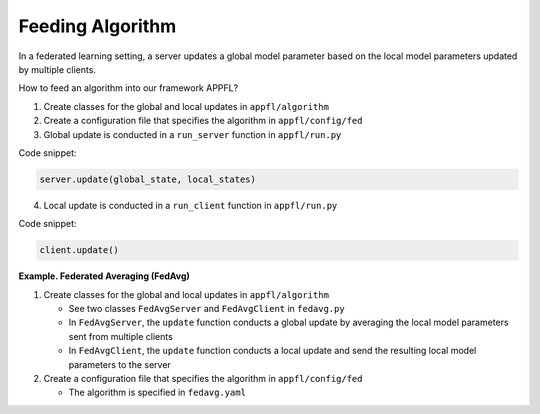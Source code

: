 Feeding Algorithm
=================

In a federated learning setting, a server updates a global model parameter based on the local model parameters updated by multiple clients.

How to feed an algorithm into our framework APPFL?

1. Create classes for the global and local updates in ``appfl/algorithm``
2. Create a configuration file that specifies the algorithm in ``appfl/config/fed``
3. Global update is conducted in a ``run_server`` function in ``appfl/run.py``

Code snippet:

.. code-block:: python     

    server.update(global_state, local_states)

4. Local update is conducted in a ``run_client`` function in ``appfl/run.py``

Code snippet:

.. code-block:: python     

    client.update()   

 
**Example. Federated Averaging (FedAvg)** 

1. Create classes for the global and local updates in ``appfl/algorithm``

   - See two classes ``FedAvgServer`` and ``FedAvgClient`` in ``fedavg.py``
   - In ``FedAvgServer``, the ``update`` function conducts a global update by averaging the local model parameters sent from multiple clients
   - In ``FedAvgClient``, the ``update`` function conducts a local update and send the resulting local model parameters to the server

2. Create a configuration file that specifies the algorithm in ``appfl/config/fed``

   - The algorithm is specified in ``fedavg.yaml``

